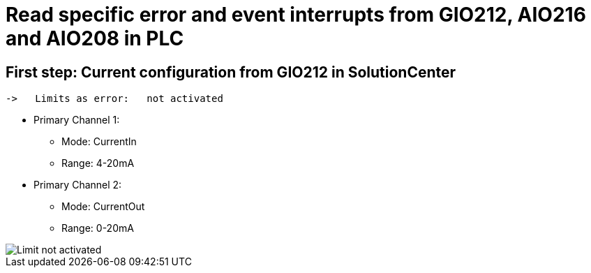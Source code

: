 = Read specific error and event interrupts from GIO212, AIO216 and AIO208 in PLC

== First step: Current configuration from GIO212 in SolutionCenter

    ->   Limits as error:   not activated

    - Primary Channel 1:  
                          * Mode:     CurrentIn
                          * Range:    4-20mA                      
    - Primary Channel 2:  
                          * Mode:     CurrentOut
                          * Range:    0-20mA
                          
image::Limit not activated.png[]        

